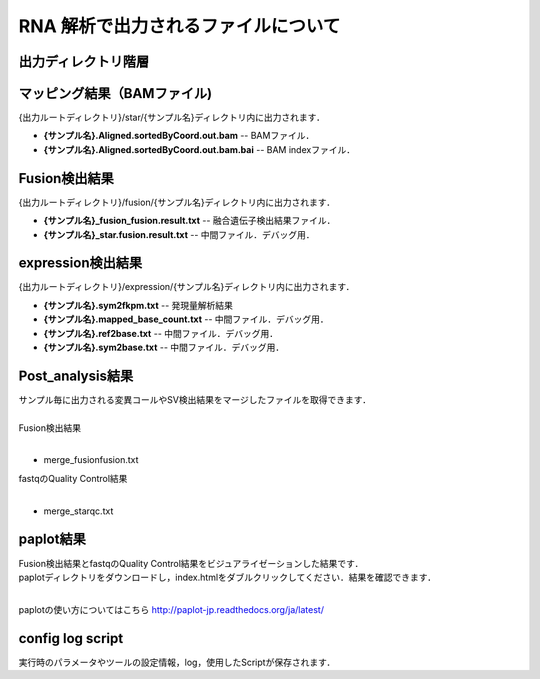 RNA 解析で出力されるファイルについて
====================================

出力ディレクトリ階層
---------------------

 .. image:: image/rna_tree.png
  :scale: 110%
	
	
マッピング結果（BAMファイル)
------------------------------
| {出力ルートディレクトリ}/star/{サンプル名}ディレクトリ内に出力されます．

* **{サンプル名}.Aligned.sortedByCoord.out.bam** -- BAMファイル．
* **{サンプル名}.Aligned.sortedByCoord.out.bam.bai** -- BAM indexファイル．


Fusion検出結果
-----------------------
| {出力ルートディレクトリ}/fusion/{サンプル名}ディレクトリ内に出力されます．

* **{サンプル名}_fusion_fusion.result.txt** -- 融合遺伝子検出結果ファイル．
* **{サンプル名}_star.fusion.result.txt** -- 中間ファイル．デバッグ用．

expression検出結果
-----------------------
| {出力ルートディレクトリ}/expression/{サンプル名}ディレクトリ内に出力されます．

* **{サンプル名}.sym2fkpm.txt** -- 発現量解析結果
* **{サンプル名}.mapped_base_count.txt** -- 中間ファイル．デバッグ用．
* **{サンプル名}.ref2base.txt** -- 中間ファイル．デバッグ用．
* **{サンプル名}.sym2base.txt** -- 中間ファイル．デバッグ用．

Post_analysis結果
-----------------------

| サンプル毎に出力される変異コールやSV検出結果をマージしたファイルを取得できます．
|
| Fusion検出結果
|

* merge_fusionfusion.txt

| fastqのQuality Control結果
|

* merge_starqc.txt

paplot結果
-----------------------

| Fusion検出結果とfastqのQuality Control結果をビジュアライゼーションした結果です．
| paplotディレクトリをダウンロードし，index.htmlをダブルクリックしてください．結果を確認できます．
|

paplotの使い方についてはこちら
http://paplot-jp.readthedocs.org/ja/latest/

config log script
-----------------------

| 実行時のパラメータやツールの設定情報，log，使用したScriptが保存されます．

